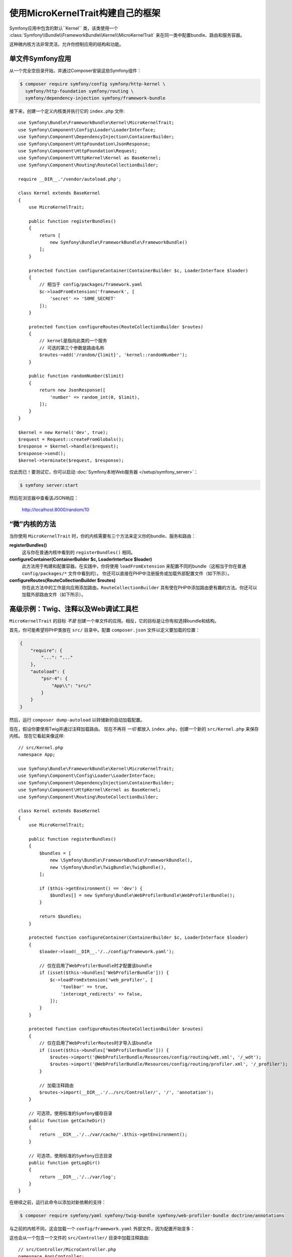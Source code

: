 使用MicroKernelTrait构建自己的框架
=====================================================

Symfony应用中包含的默认``Kernel`` 类，该类使用一个
:class:`Symfony\\Bundle\\FrameworkBundle\\Kernel\\MicroKernelTrait`
来在同一类中配置bundle、路由和服务容器。

这种微内核方法非常灵活，允许你控制应用的结构和功能。

单文件Symfony应用
---------------------------------

从一个完全空目录开始，并通过Composer安装这些Symfony组件：

.. code-block:: terminal

    $ composer require symfony/config symfony/http-kernel \
      symfony/http-foundation symfony/routing \
      symfony/dependency-injection symfony/framework-bundle

接下来，创建一个定义内核类并执行它的 ``index.php`` 文件::

    use Symfony\Bundle\FrameworkBundle\Kernel\MicroKernelTrait;
    use Symfony\Component\Config\Loader\LoaderInterface;
    use Symfony\Component\DependencyInjection\ContainerBuilder;
    use Symfony\Component\HttpFoundation\JsonResponse;
    use Symfony\Component\HttpFoundation\Request;
    use Symfony\Component\HttpKernel\Kernel as BaseKernel;
    use Symfony\Component\Routing\RouteCollectionBuilder;

    require __DIR__.'/vendor/autoload.php';

    class Kernel extends BaseKernel
    {
        use MicroKernelTrait;

        public function registerBundles()
        {
            return [
                new Symfony\Bundle\FrameworkBundle\FrameworkBundle()
            ];
        }

        protected function configureContainer(ContainerBuilder $c, LoaderInterface $loader)
        {
            // 相当于 config/packages/framework.yaml
            $c->loadFromExtension('framework', [
                'secret' => 'S0ME_SECRET'
            ]);
        }

        protected function configureRoutes(RouteCollectionBuilder $routes)
        {
            // kernel是指向此类的一个服务
            // 可选的第三个参数是路由名称
            $routes->add('/random/{limit}', 'kernel::randomNumber');
        }

        public function randomNumber($limit)
        {
            return new JsonResponse([
                'number' => random_int(0, $limit),
            ]);
        }
    }

    $kernel = new Kernel('dev', true);
    $request = Request::createFromGlobals();
    $response = $kernel->handle($request);
    $response->send();
    $kernel->terminate($request, $response);

仅此而已！要测试它，你可以启动 :doc:`Symfony本地Web服务器 </setup/symfony_server>`：

.. code-block:: terminal

    $ symfony server:start

然后在浏览器中查看该JSON响应：

    http://localhost:8000/random/10

“微”内核的方法
-------------------------------

当你使用 ``MicroKernelTrait`` 时，你的内核需要有三个方法来定义你的bundle、服务和路由：

**registerBundles()**
    这与你在普通内核中看到的 ``registerBundles()`` 相同。

**configureContainer(ContainerBuilder $c, LoaderInterface $loader)**
    此方法用于构建和配置容器。在实践中，你将使用 ``loadFromExtension``
    来配置不同的bundle（这相当于你在普通 ``config/packages/*`` 文件中看到的）。
    你还可以直接在PHP中注册服务或加载外部配置文件（如下所示）。

**configureRoutes(RouteCollectionBuilder $routes)**
    你在此方法中的工作是向应用添加路由。``RouteCollectionBuilder``
    具有使在PHP中添加路由更有趣的方法。你还可以加载外部路由文件（如下所示）。

高级示例：Twig、注释以及Web调试工具栏
-------------------------------------------------------------

``MicroKernelTrait`` 的目标 *不是* 创建一个单文件的应用。相反，它的目标是让你有权选择bundle和结构。

首先，你可能希望将PHP类放在 ``src/`` 目录中。配置 ``composer.json`` 文件以定义要加载的位置：

.. code-block:: json

    {
        "require": {
            "...": "..."
        },
        "autoload": {
            "psr-4": {
                "App\\": "src/"
            }
        }
    }

然后，运行 ``composer dump-autoload`` 以转储新的自动加载配置。

现在，假设你要使用Twig并通过注释加载路由。
现在不再将 *一切* 都放入 ``index.php``，创建一个新的 ``src/Kernel.php`` 来保存内核。
现在它看起来像这样::

    // src/Kernel.php
    namespace App;

    use Symfony\Bundle\FrameworkBundle\Kernel\MicroKernelTrait;
    use Symfony\Component\Config\Loader\LoaderInterface;
    use Symfony\Component\DependencyInjection\ContainerBuilder;
    use Symfony\Component\HttpKernel\Kernel as BaseKernel;
    use Symfony\Component\Routing\RouteCollectionBuilder;

    class Kernel extends BaseKernel
    {
        use MicroKernelTrait;

        public function registerBundles()
        {
            $bundles = [
                new \Symfony\Bundle\FrameworkBundle\FrameworkBundle(),
                new \Symfony\Bundle\TwigBundle\TwigBundle(),
            ];

            if ($this->getEnvironment() == 'dev') {
                $bundles[] = new Symfony\Bundle\WebProfilerBundle\WebProfilerBundle();
            }

            return $bundles;
        }

        protected function configureContainer(ContainerBuilder $c, LoaderInterface $loader)
        {
            $loader->load(__DIR__.'/../config/framework.yaml');

            // 仅在启用了WebProfilerBundle时才配置该bundle
            if (isset($this->bundles['WebProfilerBundle'])) {
                $c->loadFromExtension('web_profiler', [
                    'toolbar' => true,
                    'intercept_redirects' => false,
                ]);
            }
        }

        protected function configureRoutes(RouteCollectionBuilder $routes)
        {
            // 仅在启用了WebProfilerRoutes时才导入该bundle
            if (isset($this->bundles['WebProfilerBundle'])) {
                $routes->import('@WebProfilerBundle/Resources/config/routing/wdt.xml', '/_wdt');
                $routes->import('@WebProfilerBundle/Resources/config/routing/profiler.xml', '/_profiler');
            }

            // 加载注释路由
            $routes->import(__DIR__.'/../src/Controller/', '/', 'annotation');
        }

        // 可选项，使用标准的Symfony缓存目录
        public function getCacheDir()
        {
            return __DIR__.'/../var/cache/'.$this->getEnvironment();
        }

        // 可选项，使用标准的Symfony日志目录
        public function getLogDir()
        {
            return __DIR__.'/../var/log';
        }
    }

在继续之前，运行此命令以添加对新依赖的支持：

.. code-block:: terminal

    $ composer require symfony/yaml symfony/twig-bundle symfony/web-profiler-bundle doctrine/annotations

与之前的内核不同，这会加载一个 ``config/framework.yaml`` 外部文件，因为配置开始变多：

.. configuration-block::

    .. code-block:: yaml

        # config/framework.yaml
        framework:
            secret: S0ME_SECRET
            profiler: { only_exceptions: false }

    .. code-block:: xml

        <!-- config/framework.xml -->
        <?xml version="1.0" encoding="UTF-8" ?>
        <container xmlns="http://symfony.com/schema/dic/services"
            xmlns:xsi="http://www.w3.org/2001/XMLSchema-instance"
            xmlns:framework="http://symfony.com/schema/dic/symfony"
            xsi:schemaLocation="http://symfony.com/schema/dic/services https://symfony.com/schema/dic/services/services-1.0.xsd
                http://symfony.com/schema/dic/symfony https://symfony.com/schema/dic/symfony/symfony-1.0.xsd">

            <framework:config secret="S0ME_SECRET">
                <framework:profiler only-exceptions="false"/>
            </framework:config>
        </container>

    .. code-block:: php

        // config/framework.php
        $container->loadFromExtension('framework', [
            'secret' => 'S0ME_SECRET',
            'profiler' => [
                'only_exceptions' => false,
            ],
        ]);

这也会从一个包含一个文件的 ``src/Controller/`` 目录中加载注释路由::

    // src/Controller/MicroController.php
    namespace App\Controller;

    use Symfony\Bundle\FrameworkBundle\Controller\AbstractController;
    use Symfony\Component\Routing\Annotation\Route;

    class MicroController extends AbstractController
    {
        /**
         * @Route("/random/{limit}")
         */
        public function randomNumber($limit)
        {
            $number = random_int(0, $limit);

            return $this->render('micro/random.html.twig', [
                'number' => $number,
            ]);
        }
    }

模板文件应该位于项目根目录的 ``templates/`` 目录中。
此模板位于 ``templates/micro/random.html.twig``：

.. code-block:: html+twig

    <!-- templates/micro/random.html.twig -->
    <!DOCTYPE html>
    <html>
        <head>
            <title>Random action</title>
        </head>
        <body>
            <p>{{ number }}</p>
        </body>
    </html>

最后，你需要一个前端控制器来启动和运行该应用。创建一个``public/index.php``::

    // public/index.php
    use App\Kernel;
    use Doctrine\Common\Annotations\AnnotationRegistry;
    use Symfony\Component\HttpFoundation\Request;

    $loader = require __DIR__.'/../vendor/autoload.php';
    // 自动加载注释
    AnnotationRegistry::registerLoader([$loader, 'loadClass']);

    $kernel = new Kernel('dev', true);
    $request = Request::createFromGlobals();
    $response = $kernel->handle($request);
    $response->send();
    $kernel->terminate($request, $response);

仅此而已！``/random/10`` URL将会生效，Twig将被渲染，你甚至可以将Web调试工具栏显示在底部。
最终结构如下所示：

.. code-block:: text

    your-project/
    ├─ config/
    │  └─ framework.yaml
    ├─ public/
    |  └─ index.php
    ├─ src/
    |  ├─ Controller
    |  |  └─ MicroController.php
    |  └─ Kernel.php
    ├─ templates/
    |  └─ micro/
    |     └─ random.html.twig
    ├─ var/
    |  ├─ cache/
    │  └─ log/
    ├─ vendor/
    │  └─ ...
    ├─ composer.json
    └─ composer.lock

和之前一样，你可以使用 :doc:`Symfony本地Web服务器 </setup/symfony_server>`：

.. code-block:: terminal

    cd public/
    $ symfony server:start

然后在浏览器中查看该网页：

    http://localhost:8000/random/10
